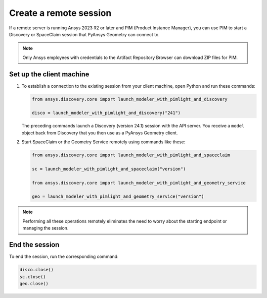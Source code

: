 .. _ref_creating_remote_session:

Create a remote session
=======================

If a remote server is running Ansys 2023 R2 or later and PIM (Product
Instance Manager), you can use PIM to start a Discovery or SpaceClaim session
that PyAnsys Geometry can connect to.

.. note::

   Only Ansys employees with credentials to the Artifact Repository Browser
   can download ZIP files for PIM.

.. Set up the backend session with PIM
.. -----------------------------------

.. Download, install, configure, and run PIM to set up the backend session.

.. #. Go to the `pim_light.zip <https://canartifactory.ansys.com:8443/artifactory/webapp/#/artifacts/browse/tree/General/Extensibility_std/Staging/afinney/pim_light/Windows/pim_light.zip>`_
..   file on the Artifact Repository Browser and then download and unzip this file.
.. #. Go to the `PIM.zip <https://canartifactory.ansys.com:8443/artifactory/webapp/#/artifacts/browse/tree/General/ApiServer-Addin/v241/PIM.zip>`_
..   file for 2024 R1 on the Artifact Repository Browser and then download and unzip
..   this file.
.. #. In the directory with the unzipped ``PIM.zip`` files, open the
..   child ``Configurations`` directory and copy the YAML files.
.. #. In the directory with the unzipped ``pim_light`` files, open the
..   child ``Configurations`` directory and paste the copied files.
.. #. In the directory with the unzipped ``PIM.zip`` file, copy the
..   ``run_piml.bat`` and ``version.txt`` files.
.. #. In the directory with the unzipped ``pim_light`` files, paste the copied files.
.. #. If you want to set a specific port, in this directory, open the ``run_piml.bat`` file
..   and add the ``--urls`` argument. For example, add
..   ``--urls=http://localhost:54841``. Then, save and close this file.
.. #. To start PIM, double-click the ``run_piml.bat`` file.

.. PIM can start other apps based on the configurations stored in the ``configurations`` folder.

.. Set up the remote server
.. ------------------------

.. #. On the remote server, start PIM by double-clicking the ``run_piml.bat`` file. PIM
..    can start other apps based on the configurations stored in the ``configurations`` folder.
..    For more information, see :ref:`ref_existing_session`.

..    .. note::

..        Configuration files, like the ``discovery-241.yaml`` file, provide instructions
..        for starting a session of Discovery (version 24.1). The IP address and port default to ``localhost:5000``.

Set up the client machine
-------------------------

#. To establish a connection to the existing session from your client machine, open
   Python and run these commands:

   .. code:: python

       from ansys.discovery.core import launch_modeler_with_pimlight_and_discovery

       disco = launch_modeler_with_pimlight_and_discovery("241")

   The preceding commands launch a Discovery (version 24.1) session with the API server.
   You receive a ``model`` object back from Discovery that you then use as a PyAnsys Geometry client.

#. Start SpaceClaim or the Geometry Service remotely using commands like these:

   .. code:: python

       from ansys.discovery.core import launch_modeler_with_pimlight_and_spaceclaim

       sc = launch_modeler_with_pimlight_and_spaceclaim("version")

       from ansys.discovery.core import launch_modeler_with_pimlight_and_geometry_service

       geo = launch_modeler_with_pimlight_and_geometry_service("version")

.. note::

    Performing all these operations remotely eliminates the need to worry about the
    starting endpoint or managing the session.

End the session
---------------

To end the session, run the corresponding command:

.. code:: python

    disco.close()
    sc.close()
    geo.close()